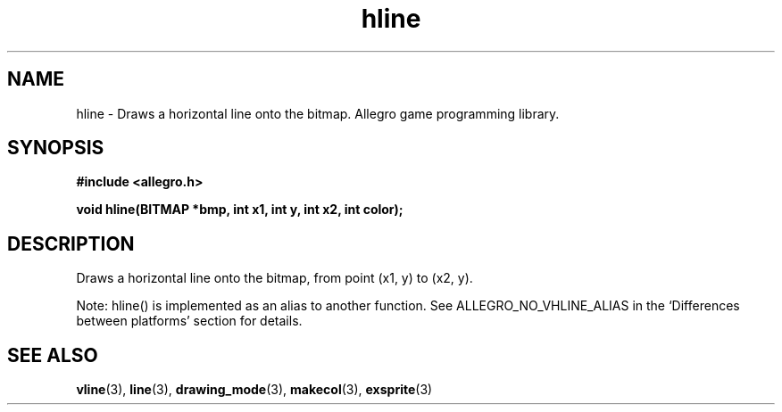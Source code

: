 .\" Generated by the Allegro makedoc utility
.TH hline 3 "version 4.4.3" "Allegro" "Allegro manual"
.SH NAME
hline \- Draws a horizontal line onto the bitmap. Allegro game programming library.\&
.SH SYNOPSIS
.B #include <allegro.h>

.sp
.B void hline(BITMAP *bmp, int x1, int y, int x2, int color);
.SH DESCRIPTION
Draws a horizontal line onto the bitmap, from point (x1, y) to (x2, y).

Note: hline() is implemented as an alias to another function.
See ALLEGRO_NO_VHLINE_ALIAS in the `Differences between platforms'
section for details.

.SH SEE ALSO
.BR vline (3),
.BR line (3),
.BR drawing_mode (3),
.BR makecol (3),
.BR exsprite (3)
